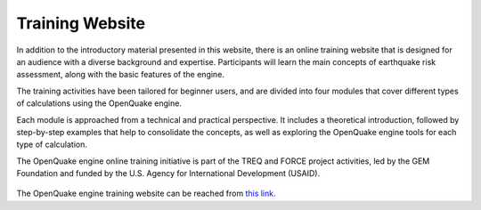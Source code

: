 Training Website
================

In addition to the introductory material presented in this website, there is an online training 
website that is designed for an audience with a diverse background and expertise. Participants 
will learn the main concepts of earthquake risk assessment, along with the basic features of 
the engine.

The training activities have been tailored for beginner users, and are divided into four modules 
that cover different types of calculations using the OpenQuake engine.

Each module is approached from a technical and practical perspective. It includes a theoretical 
introduction, followed by step-by-step examples that help to consolidate the concepts, as well 
as exploring the OpenQuake engine tools for each type of calculation.

The OpenQuake engine online training initiative is part of the TREQ and FORCE project activities, led 
by the GEM Foundation and funded by the U.S. Agency for International Development (USAID).

.. figure:: _images/trainingwebsite.png

The OpenQuake engine training website can be reached from `this link. <https://www.training.openquake.org/>`_
​